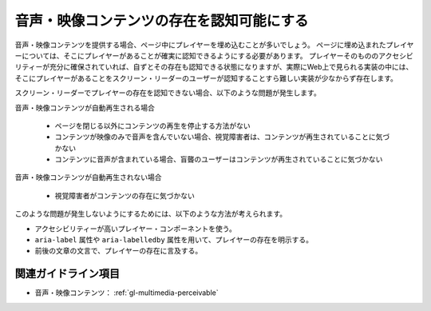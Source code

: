 .. _exp-multimedia-perceivable:

##########################################
音声・映像コンテンツの存在を認知可能にする
##########################################

音声・映像コンテンツを提供する場合、ページ中にプレイヤーを埋め込むことが多いでしょう。
ページに埋め込まれたプレイヤーについては、そこにプレイヤーがあることが確実に認知できるようにする必要があります。
プレイヤーそのもののアクセシビリティーが充分に確保されていれば、自ずとその存在も認知できる状態になりますが、実際にWeb上で見られる実装の中には、そこにプレイヤーがあることをスクリーン・リーダーのユーザーが認知することすら難しい実装が少なからず存在します。

スクリーン・リーダーでプレイヤーの存在を認知できない場合、以下のような問題が発生します。

音声・映像コンテンツが自動再生される場合

   -  ページを閉じる以外にコンテンツの再生を停止する方法がない
   -  コンテンツが映像のみで音声を含んでいない場合、視覚障害者は、コンテンツが再生されていることに気づかない
   -  コンテンツに音声が含まれている場合、盲聾のユーザーはコンテンツが再生されていることに気づかない

音声・映像コンテンツが自動再生されない場合

   -  視覚障害者がコンテンツの存在に気づかない

このような問題が発生しないようにするためには、以下のような方法が考えられます。

*  アクセシビリティーが高いプレイヤー・コンポーネントを使う。
*  ``aria-label`` 属性や ``aria-labelledby`` 属性を用いて、プレイヤーの存在を明示する。
*   前後の文章の文言で、プレイヤーの存在に言及する。

********************
関連ガイドライン項目
********************

*  音声・映像コンテンツ： :ref:`gl-multimedia-perceivable`
